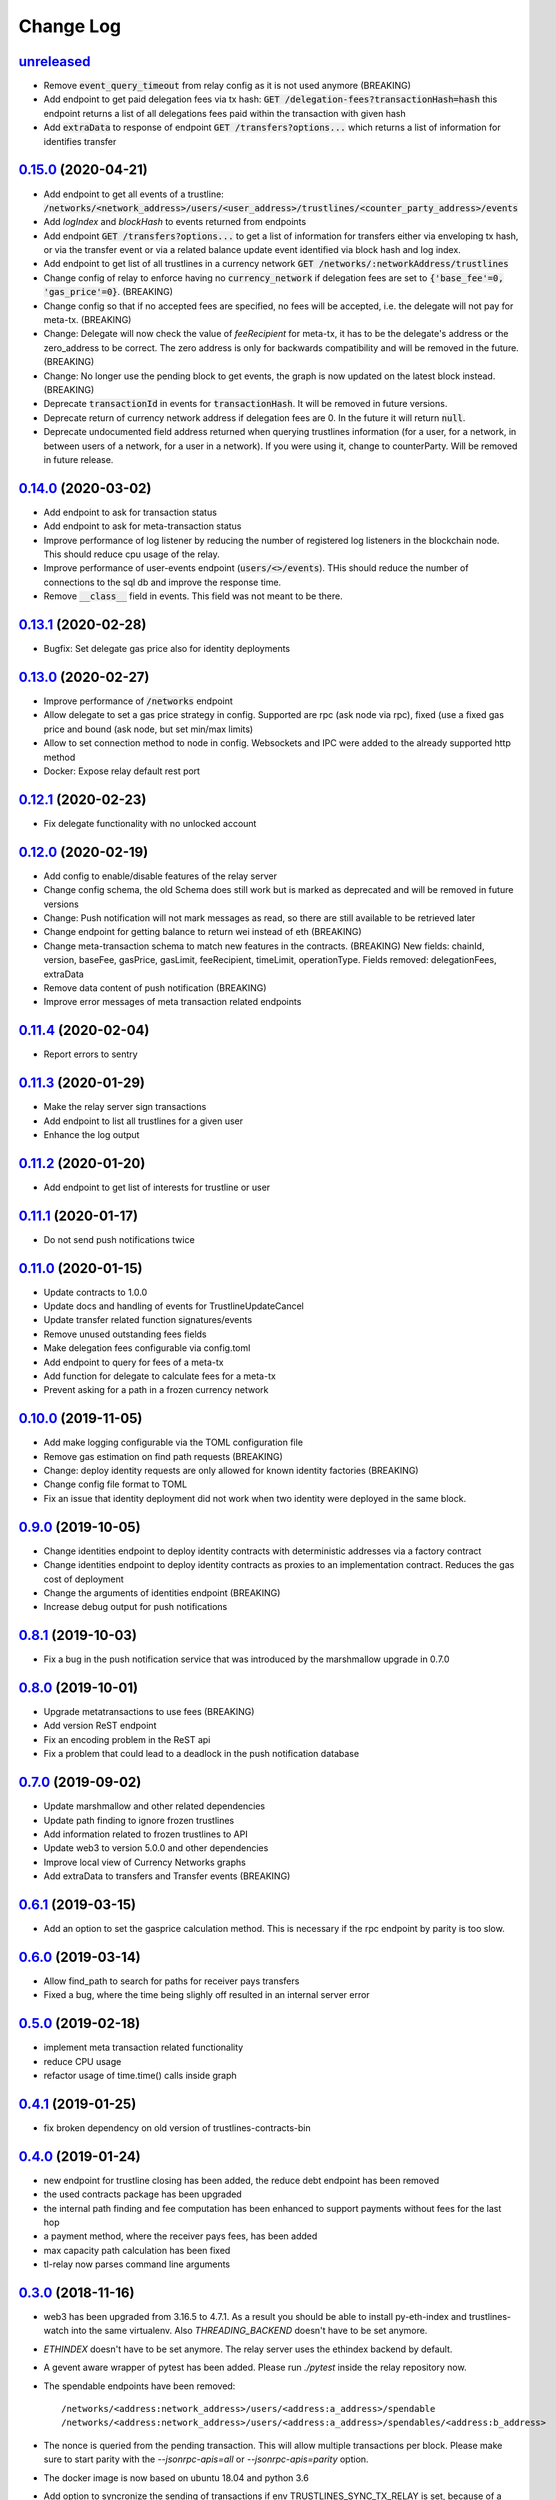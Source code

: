 ==========
Change Log
==========
`unreleased`_
-------------------------------
- Remove :code:`event_query_timeout` from relay config as it is not used anymore (BREAKING)
- Add endpoint to get paid delegation fees via tx hash: :code:`GET /delegation-fees?transactionHash=hash`
  this endpoint returns a list of all delegations fees paid within the transaction with given hash
- Add :code:`extraData` to response of endpoint :code:`GET /transfers?options...`
  which returns a list of information for identifies transfer

`0.15.0`_ (2020-04-21)
-------------------------------
- Add endpoint to get all events of a trustline: :code:`/networks/<network_address>/users/<user_address>/trustlines/<counter_party_address>/events`
- Add `logIndex` and `blockHash` to events returned from endpoints
- Add endpoint :code:`GET /transfers?options...` to get a list of information for transfers either via enveloping tx hash, or via the transfer
  event or via a related balance update event identified via block hash and log index.
- Add endpoint to get list of all trustlines in a currency network :code:`GET /networks/:networkAddress/trustlines`
- Change config of relay to enforce having no :code:`currency_network` if delegation fees are set to :code:`{'base_fee'=0, 'gas_price'=0}`. (BREAKING)
- Change config so that if no accepted fees are specified, no fees will be accepted, i.e. the delegate will not pay for meta-tx. (BREAKING)
- Change: Delegate will now check the value of `feeRecipient` for meta-tx, it has to be the delegate's address or the zero_address to be correct.
  The zero address is only for backwards compatibility and will be removed in the future. (BREAKING)
- Change: No longer use the pending block to get events, the graph is now updated on the latest block instead. (BREAKING)
- Deprecate :code:`transactionId` in events for :code:`transactionHash`. It will be removed in future versions.
- Deprecate return of currency network address if delegation fees are 0. In the future it will return :code:`null`.
- Deprecate undocumented field address returned when querying trustlines information (for a user, for a network, in between users of a network,
  for a user in a network). If you were using it, change to counterParty. Will be removed in future release.


`0.14.0`_ (2020-03-02)
-------------------------------
- Add endpoint to ask for transaction status
- Add endpoint to ask for meta-transaction status
- Improve performance of log listener by reducing the number of registered log listeners in the blockchain node.
  This should reduce cpu usage of the relay.
- Improve performance of user-events endpoint (:code:`users/<>/events`). THis should reduce the number of connections to the
  sql db and improve the response time.
- Remove :code:`__class__` field in events. This field was not meant to be there.


`0.13.1`_ (2020-02-28)
-------------------------------
- Bugfix: Set delegate gas price also for identity deployments

`0.13.0`_ (2020-02-27)
-------------------------------
- Improve performance of :code:`/networks` endpoint
- Allow delegate to set a gas price strategy in config. Supported are rpc (ask node via rpc), fixed (use a fixed gas price and bound (ask node, but set min/max limits)
- Allow to set connection method to node in config. Websockets and IPC were added to the already supported http method
- Docker: Expose relay default rest port

`0.12.1`_ (2020-02-23)
-------------------------------
- Fix delegate functionality with no unlocked account

`0.12.0`_ (2020-02-19)
-------------------------------
- Add config to enable/disable features of the relay server
- Change config schema, the old Schema does still work but is marked as deprecated and will be removed in future versions
- Change: Push notification will not mark messages as read, so there are still available to be retrieved later
- Change endpoint for getting balance to return wei instead of eth (BREAKING)
- Change meta-transaction schema to match new features in the contracts. (BREAKING) New fields: chainId, version, baseFee, gasPrice, gasLimit, feeRecipient, timeLimit, operationType. Fields removed: delegationFees, extraData
- Remove data content of push notification (BREAKING)
- Improve error messages of meta transaction related endpoints

`0.11.4`_ (2020-02-04)
-------------------------------
- Report errors to sentry

`0.11.3`_ (2020-01-29)
-------------------------------
- Make the relay server sign transactions
- Add endpoint to list all trustlines for a given user
- Enhance the log output

`0.11.2`_ (2020-01-20)
-------------------------------
- Add endpoint to get list of interests for trustline or user

`0.11.1`_ (2020-01-17)
-------------------------------
- Do not send push notifications twice

`0.11.0`_ (2020-01-15)
-------------------------------
- Update contracts to 1.0.0
- Update docs and handling of events for TrustlineUpdateCancel
- Update transfer related function signatures/events
- Remove unused outstanding fees fields
- Make delegation fees configurable via config.toml
- Add endpoint to query for fees of a meta-tx
- Add function for delegate to calculate fees for a meta-tx
- Prevent asking for a path in a frozen currency network

`0.10.0`_ (2019-11-05)
-------------------------------
- Add make logging configurable via the TOML configuration file
- Remove gas estimation on find path requests (BREAKING)
- Change: deploy identity requests are only allowed for known identity factories (BREAKING)
- Change config file format to TOML
- Fix an issue that identity deployment did not work when two identity were deployed in the same block.

`0.9.0`_ (2019-10-05)
-------------------------------
* Change identities endpoint to deploy identity contracts with deterministic addresses via a factory contract
* Change identities endpoint to deploy identity contracts as proxies to an implementation contract. Reduces the gas cost of deployment
* Change the arguments of identities endpoint (BREAKING)
* Increase debug output for push notifications

`0.8.1`_ (2019-10-03)
-------------------------------
* Fix a bug in the push notification service that was introduced by the marshmallow upgrade in 0.7.0

`0.8.0`_ (2019-10-01)
-------------------------------
* Upgrade metatransactions to use fees (BREAKING)
* Add version ReST endpoint
* Fix an encoding problem in the ReST api
* Fix a problem that could lead to a deadlock in the push notification database

`0.7.0`_ (2019-09-02)
-------------------------------
* Update marshmallow and other related dependencies
* Update path finding to ignore frozen trustlines
* Add information related to frozen trustlines to API
* Update web3 to version 5.0.0 and other dependencies
* Improve local view of Currency Networks graphs
* Add extraData to transfers and Transfer events (BREAKING)

`0.6.1`_ (2019-03-15)
-------------------------------
* Add an option to set the gasprice calculation method. This is necessary if the rpc endpoint by parity is too slow.

`0.6.0`_ (2019-03-14)
-------------------------------
* Allow find_path to search for paths for receiver pays transfers
* Fixed a bug, where the time being slighly off resulted in an internal server error

`0.5.0`_ (2019-02-18)
-------------------------------
* implement meta transaction related functionality
* reduce CPU usage
* refactor usage of time.time() calls inside graph

`0.4.1`_ (2019-01-25)
-------------------------------
* fix broken dependency on old version of trustlines-contracts-bin

`0.4.0`_ (2019-01-24)
-------------------------------
* new endpoint for trustline closing has been added, the reduce debt endpoint
  has been removed
* the used contracts package has been upgraded
* the internal path finding and fee computation has been enhanced to support
  payments without fees for the last hop
* a payment method, where the receiver pays fees, has been added
* max capacity path calculation has been fixed
* tl-relay now parses command line arguments

`0.3.0`_ (2018-11-16)
-------------------------------
* web3 has been upgraded from 3.16.5 to 4.7.1. As a result you should be able to
  install py-eth-index and trustlines-watch into the same virtualenv.
  Also `THREADING_BACKEND` doesn't have to be set anymore.
* `ETHINDEX` doesn't have to be set anymore. The relay server uses the ethindex
  backend by default.
* A gevent aware wrapper of pytest has been added. Please run `./pytest` inside
  the relay repository now.
* The spendable endpoints have been removed::

    /networks/<address:network_address>/users/<address:a_address>/spendable
    /networks/<address:network_address>/users/<address:a_address>/spendables/<address:b_address>

* The nonce is queried from the pending transaction. This will allow multiple
  transactions per block. Please make sure to start parity with the
  `--jsonrpc-apis=all` or `--jsonrpc-apis=parity` option.
* The docker image is now based on ubuntu 18.04 and python 3.6
* Add option to syncronize the sending of transactions if env TRUSTLINES_SYNC_TX_RELAY
  is set, because of a bug in parity
* Require python version >= 3.6
* Add interests:
  The returned balances include an estimation of the interests
  Can work with Trustline Updates that include interests
  Breaks backwardscompatibilty, will not work anymore with old contracts without interests
* Add first version of endpoint to find a path to close a trustline via a rebalancing of the
  trustlines.

`0.2.0`_ (2018-08-21)
-------------------------------
* trustlines-relay has been released on PyPi
* the dependency on trustlines-contracts has been replaced with a dependency on
  trustlines-contracts-bin. trustlines-contracts-bin contains only the compiled
  contracts. The installation has become easier, since populus and solc isn't
  required anymore. Therefore tl-deploy isn't being installed anymore.

.. _0.2.0: https://github.com/trustlines-protocol/relay/compare/0.1.0...0.2.0
.. _0.3.0: https://github.com/trustlines-protocol/relay/compare/0.2.0...0.3.0
.. _0.4.0: https://github.com/trustlines-protocol/relay/compare/0.3.0...0.4.0
.. _0.4.1: https://github.com/trustlines-protocol/relay/compare/0.4.0...0.4.1
.. _0.5.0: https://github.com/trustlines-protocol/relay/compare/0.4.1...0.5.0
.. _0.6.0: https://github.com/trustlines-protocol/relay/compare/0.5.0...0.6.0
.. _0.6.1: https://github.com/trustlines-protocol/relay/compare/0.6.0...0.6.1
.. _0.7.0: https://github.com/trustlines-protocol/relay/compare/0.6.1...0.7.0
.. _0.8.0: https://github.com/trustlines-protocol/relay/compare/0.7.0...0.8.0
.. _0.8.1: https://github.com/trustlines-protocol/relay/compare/0.8.0...0.8.1
.. _0.9.0: https://github.com/trustlines-protocol/relay/compare/0.8.1...0.9.0
.. _0.10.0: https://github.com/trustlines-protocol/relay/compare/0.9.0...0.10.0
.. _0.11.0: https://github.com/trustlines-protocol/relay/compare/0.10.0...0.11.0
.. _0.11.1: https://github.com/trustlines-protocol/relay/compare/0.11.0...0.11.1
.. _0.11.2: https://github.com/trustlines-protocol/relay/compare/0.11.1...0.11.2
.. _0.11.3: https://github.com/trustlines-protocol/relay/compare/0.11.2...0.11.3
.. _0.11.4: https://github.com/trustlines-protocol/relay/compare/0.11.3...0.11.4
.. _0.12.0: https://github.com/trustlines-protocol/relay/compare/0.11.4...0.12.0
.. _0.12.1: https://github.com/trustlines-protocol/relay/compare/0.12.0...0.12.1
.. _0.13.0: https://github.com/trustlines-protocol/relay/compare/0.12.1...0.13.0
.. _0.13.1: https://github.com/trustlines-protocol/relay/compare/0.13.0...0.13.1
.. _0.14.0: https://github.com/trustlines-protocol/relay/compare/0.13.1...0.14.0
.. _0.15.0: https://github.com/trustlines-protocol/relay/compare/0.14.0...0.15.0
.. _unreleased: https://github.com/trustlines-protocol/relay/compare/0.15.0...master
